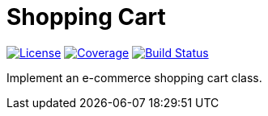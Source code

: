= Shopping Cart

:license-badge: https://img.shields.io/github/license/fatihbozik/shopping-cart
:license-file: https://github.com/fatihbozik/shopping-cart/blob/master/LICENSE

:codecov-badge: https://codecov.io/gh/fatihbozik/shopping-cart/branch/master/graph/badge.svg
:codecov-link: https://codecov.io/gh/fatihbozik/shopping-cart

:travis-badge: https://travis-ci.org/FatihBozik/shopping-cart.svg?branch=master
:travis-link: https://travis-ci.org/FatihBozik/shopping-cart

image:{license-badge}[License,link={license-file}] image:{codecov-badge}[Coverage,link={codecov-link}] image:{travis-badge}[Build Status,link={travis-link}]

Implement an e-commerce shopping cart class.
